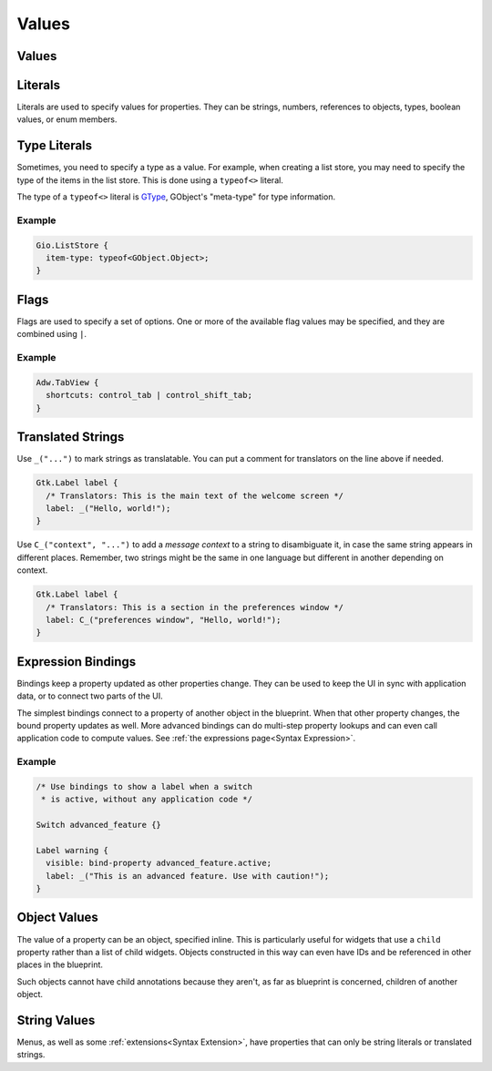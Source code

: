 ======
Values
======


.. _Syntax Value:

Values
------

.. rst-class:: grammar-block

   Value = :ref:`Translated<Syntax Translated>` | :ref:`Flags<Syntax Flags>` | :ref:`Literal<Syntax Literal>`


.. _Syntax Literal:

Literals
--------

.. rst-class:: grammar-block

   Literal = :ref:`TypeLiteral<Syntax TypeLiteral>` | QuotedLiteral | NumberLiteral | IdentLiteral
   QuotedLiteral = <value::ref:`QUOTED<Syntax QUOTED>`>
   NumberLiteral = ( '-' | '+' )? <value::ref:`NUMBER<Syntax NUMBER>`>
   IdentLiteral = <ident::ref:`IDENT<Syntax IDENT>`>

Literals are used to specify values for properties. They can be strings, numbers, references to objects, types, boolean values, or enum members.


.. _Syntax TypeLiteral:

Type Literals
-------------

.. rst-class:: grammar-block

   TypeLiteral = 'typeof' '<' :ref:`TypeName<Syntax TypeName>` '>'

Sometimes, you need to specify a type as a value. For example, when creating a list store, you may need to specify the type of the items in the list store. This is done using a ``typeof<>`` literal.

The type of a ``typeof<>`` literal is `GType <https://docs.gtk.org/gobject/alias.Type.html>`_, GObject's "meta-type" for type information.


Example
~~~~~~~

.. code-block:: blueprint

   Gio.ListStore {
     item-type: typeof<GObject.Object>;
   }


.. _Syntax Flags:

Flags
-----

.. rst-class:: grammar-block

   Flags = <first::ref:`IDENT<Syntax IDENT>`> '|' ( <rest::ref:`IDENT<Syntax IDENT>`> )|+

Flags are used to specify a set of options. One or more of the available flag values may be specified, and they are combined using ``|``.

Example
~~~~~~~

.. code-block:: blueprint

   Adw.TabView {
     shortcuts: control_tab | control_shift_tab;
   }


.. _Syntax Translated:

Translated Strings
------------------

.. rst-class:: grammar-block

   Translated = ( '_' '(' <string::ref:`QUOTED<Syntax QUOTED>`> ')' ) | ( '\C_' '(' <context::ref:`QUOTED<Syntax QUOTED>`> ',' <string::ref:`QUOTED<Syntax QUOTED>`> ')' )


Use ``_("...")`` to mark strings as translatable. You can put a comment for translators on the line above if needed.

.. code-block:: blueprint

   Gtk.Label label {
     /* Translators: This is the main text of the welcome screen */
     label: _("Hello, world!");
   }

Use ``C_("context", "...")`` to add a *message context* to a string to disambiguate it, in case the same string appears in different places. Remember, two strings might be the same in one language but different in another depending on context.

.. code-block:: blueprint

   Gtk.Label label {
     /* Translators: This is a section in the preferences window */
     label: C_("preferences window", "Hello, world!");
   }


.. _Syntax Binding:

Expression Bindings
-------------------

.. rst-class:: grammar-block

   Binding = 'bind' :ref:`Expression<Syntax Expression>`

Bindings keep a property updated as other properties change. They can be used to keep the UI in sync with application data, or to connect two parts of the UI.

The simplest bindings connect to a property of another object in the blueprint. When that other property changes, the bound property updates as well. More advanced bindings can do multi-step property lookups and can even call application code to compute values. See :ref:`the expressions page<Syntax Expression>`.

Example
~~~~~~~

.. code-block:: blueprint

   /* Use bindings to show a label when a switch
    * is active, without any application code */

   Switch advanced_feature {}

   Label warning {
     visible: bind-property advanced_feature.active;
     label: _("This is an advanced feature. Use with caution!");
   }

.. code-block: blueprintui



.. _Syntax ObjectValue:

Object Values
-------------

.. rst-class:: grammar-block

   ObjectValue = :ref:`Object<Syntax Object>`

The value of a property can be an object, specified inline. This is particularly useful for widgets that use a ``child`` property rather than a list of child widgets. Objects constructed in this way can even have IDs and be referenced in other places in the blueprint.

Such objects cannot have child annotations because they aren't, as far as blueprint is concerned, children of another object.


.. _Syntax StringValue:

String Values
-------------

.. rst-class:: grammar-block

   StringValue = :ref:`Translated<Syntax Translated>` | :ref:`QuotedLiteral<Syntax Literal>`

Menus, as well as some :ref:`extensions<Syntax Extension>`, have properties that can only be string literals or translated strings.
